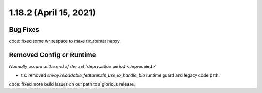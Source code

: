 1.18.2 (April 15, 2021)
=======================

Bug Fixes
---------

code: fixed some whitespace to make fix_format happy.

Removed Config or Runtime
-------------------------
*Normally occurs at the end of the* :ref:`deprecation period <deprecated>`

* tls: removed `envoy.reloadable_features.tls_use_io_handle_bio` runtime guard and legacy code path.
code: fixed more build issues on our path to a glorious release.
